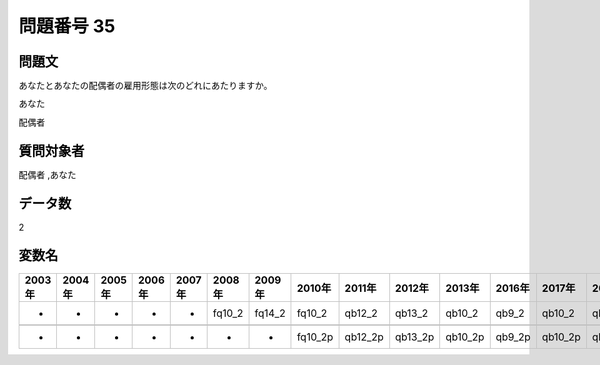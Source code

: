 ====================================================================================================
問題番号 35
====================================================================================================



.. rst-class:: question
問題文
==================


あなたとあなたの配偶者の雇用形態は次のどれにあたりますか。

あなた





配偶者





.. rst-class:: target
質問対象者
==================

配偶者 ,あなた




.. rst-class:: question
データ数
==================


2




.. rst-class:: value_name
変数名
==================

.. csv-table::
   :header: 2003年 ,2004年 ,2005年 ,2006年 ,2007年 ,2008年 ,2009年 ,2010年 ,2011年 ,2012年 ,2013年 ,2016年 ,2017年 ,2018年 ,2020年

     -,  -,  -,  -,  -,  fq10_2,  fq14_2,   fq10_2,   qb12_2,   qb13_2,   qb10_2,   qb9_2,   qb10_2,   qb9_2,   QB9_2,

     -,  -,  -,  -,  -,       -,       -,  fq10_2p,  qb12_2p,  qb13_2p,  qb10_2p,  qb9_2p,  qb10_2p,  qb9_2p,  QB9_2p,
